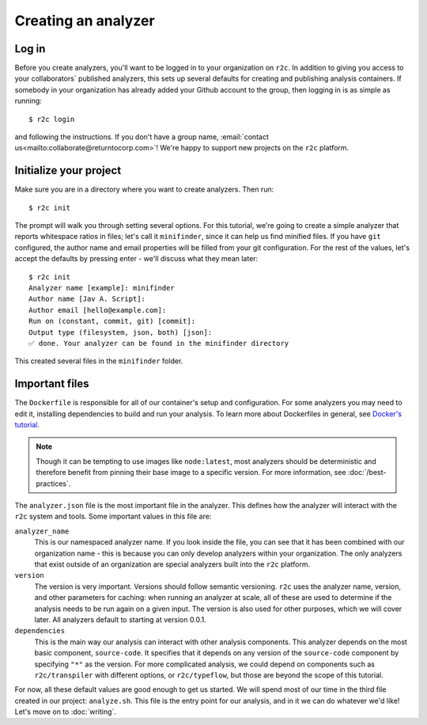 Creating an analyzer
====================

Log in
------

.. highlight:: text

Before you create analyzers, you'll want to be logged in to your organization on ``r2c``. In
addition to giving you access to your collaborators` published analyzers, this sets up several
defaults for creating and publishing analysis containers. If somebody in your organization has
already added your Github account to the group, then logging in is as simple as running::

  $ r2c login

and following the instructions. If you don't have a group name, :email:`contact us<mailto:collaborate@returntocorp.com>`! 
We're happy to support new projects on the ``r2c`` platform.

Initialize your project
-----------------------

Make sure you are in a directory where you want to create analyzers. Then run::

  $ r2c init

The prompt will walk you through setting several options. For this tutorial, we're going to create a
simple analyzer that reports whitespace ratios in files; let's call it ``minifinder``, since it can
help us find minified files. If you have ``git`` configured, the author name and email properties
will be filled from your git configuration. For the rest of the values, let's accept the defaults by
pressing enter - we'll discuss what they mean later::

  $ r2c init
  Analyzer name [example]: minifinder
  Author name [Jav A. Script]:
  Author email [hello@example.com]:
  Run on (constant, commit, git) [commit]:
  Output type (filesystem, json, both) [json]:
  ✅ done. Your analyzer can be found in the minifinder directory
  
This created several files in the ``minifinder`` folder.

Important files
---------------

The ``Dockerfile`` is responsible for all of our container's setup and configuration. For some analyzers you
may need to edit it, installing dependencies to build and run your analysis. To learn more about Dockerfiles in general, see `Docker's tutorial <https://docs.docker.com/get-started/part2/#define-a-container-with-dockerfile>`_.

.. note:: Though it can be tempting to use images like ``node:latest``, most analyzers should be
          deterministic and therefore benefit from pinning their base image to a specific
          version. For more information, see :doc:`/best-practices`.

The ``analyzer.json`` file is the most important file in the analyzer. This defines how the analyzer
will interact with the ``r2c`` system and tools. Some important values in this file are:

``analyzer_name``
  This is our namespaced analyzer name. If you look inside the file, you can see that it has been
  combined with our organization name - this is because you can only develop analyzers within your
  organization. The only analyzers that exist outside of an organization are special analyzers built
  into the ``r2c`` platform.

``version``
  The version is very important. Versions should follow semantic versioning. ``r2c`` uses the
  analyzer name, version, and other parameters for caching: when running an analyzer at scale, all
  of these are used to determine if the analysis needs to be run again on a given input. The version
  is also used for other purposes, which we will cover later. All analyzers default to starting at
  version 0.0.1.

``dependencies``
  This is the main way our analysis can interact with other analysis components. This analyzer
  depends on the most basic component, ``source-code``. It specifies that it depends on any version
  of the ``source-code`` component by specifying ``"*"`` as the version. For more complicated
  analysis, we could depend on components such as ``r2c/transpiler`` with different options, or
  ``r2c/typeflow``, but those are beyond the scope of this tutorial.

For now, all these default values are good enough to get us started. We will spend most of our time
in the third file created in our project: ``analyze.sh``. This file is the entry point for our
analysis, and in it we can do whatever we'd like! Let's move on to :doc:`writing`.
